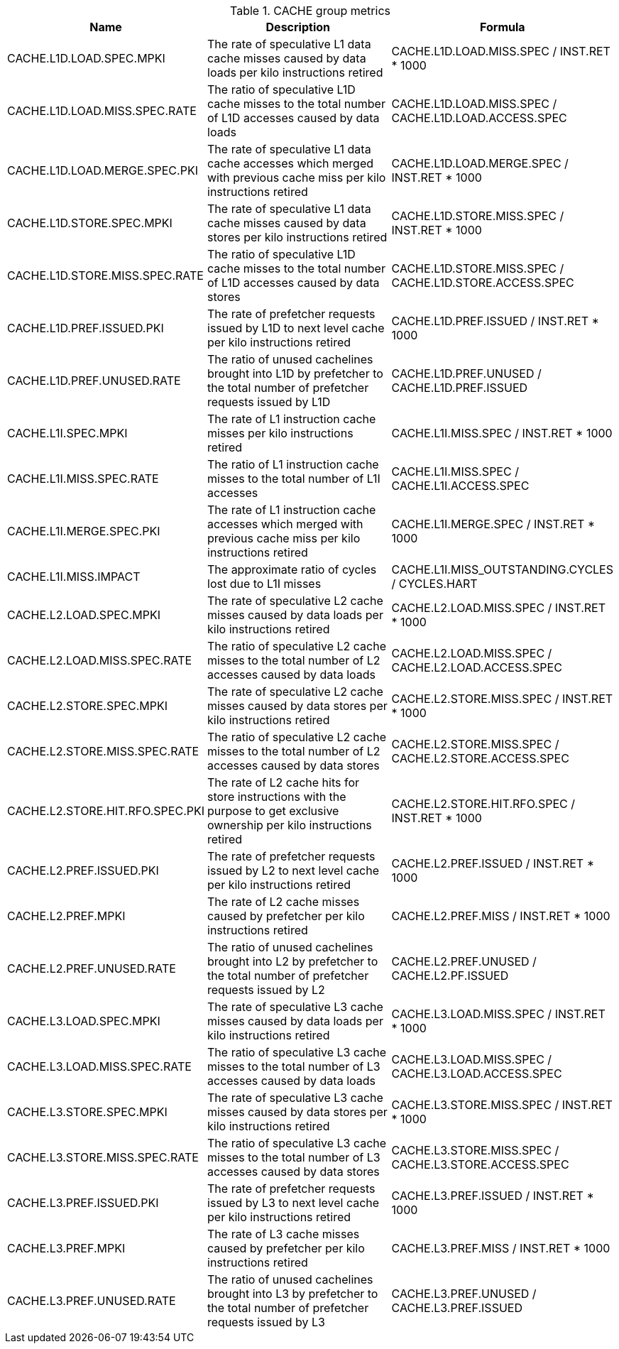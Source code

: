 .CACHE group metrics
[width="100%",cols="25%,40%,35%",options="header",]
|===
|Name |Description |Formula
|CACHE.L1D.LOAD.SPEC.MPKI |The rate of speculative L1 data cache misses caused by data loads per kilo instructions retired |CACHE.L1D.LOAD.MISS.SPEC / INST.RET * 1000
|CACHE.L1D.LOAD.MISS.SPEC.RATE |The ratio of speculative L1D cache misses to the total number of L1D accesses caused by data loads |CACHE.L1D.LOAD.MISS.SPEC / CACHE.L1D.LOAD.ACCESS.SPEC
|CACHE.L1D.LOAD.MERGE.SPEC.PKI |The rate of speculative L1 data cache accesses which merged with previous cache miss per kilo instructions retired |CACHE.L1D.LOAD.MERGE.SPEC / INST.RET * 1000
|CACHE.L1D.STORE.SPEC.MPKI |The rate of speculative L1 data cache misses caused by data stores per kilo instructions retired |CACHE.L1D.STORE.MISS.SPEC / INST.RET * 1000
|CACHE.L1D.STORE.MISS.SPEC.RATE |The ratio of speculative L1D cache misses to the total number of L1D accesses caused by data stores |CACHE.L1D.STORE.MISS.SPEC / CACHE.L1D.STORE.ACCESS.SPEC
|CACHE.L1D.PREF.ISSUED.PKI |The rate of prefetcher requests issued by L1D to next level cache per kilo instructions retired |CACHE.L1D.PREF.ISSUED / INST.RET * 1000
|CACHE.L1D.PREF.UNUSED.RATE |The ratio of unused cachelines brought into L1D by prefetcher to the total number of prefetcher requests issued by L1D |CACHE.L1D.PREF.UNUSED / CACHE.L1D.PREF.ISSUED
|CACHE.L1I.SPEC.MPKI |The rate of L1 instruction cache misses per kilo instructions retired |CACHE.L1I.MISS.SPEC / INST.RET * 1000
|CACHE.L1I.MISS.SPEC.RATE |The ratio of L1 instruction cache misses to the total number of L1I accesses |CACHE.L1I.MISS.SPEC / CACHE.L1I.ACCESS.SPEC
|CACHE.L1I.MERGE.SPEC.PKI |The rate of L1 instruction cache accesses which merged with previous cache miss per kilo instructions retired |CACHE.L1I.MERGE.SPEC / INST.RET * 1000
|CACHE.L1I.MISS.IMPACT |The approximate ratio of cycles lost due to L1I misses |CACHE.L1I.MISS_OUTSTANDING.CYCLES / CYCLES.HART
|CACHE.L2.LOAD.SPEC.MPKI |The rate of speculative L2 cache misses caused by data loads per kilo instructions retired |CACHE.L2.LOAD.MISS.SPEC / INST.RET * 1000
|CACHE.L2.LOAD.MISS.SPEC.RATE |The ratio of speculative L2 cache misses to the total number of L2 accesses caused by data loads |CACHE.L2.LOAD.MISS.SPEC / CACHE.L2.LOAD.ACCESS.SPEC
|CACHE.L2.STORE.SPEC.MPKI |The rate of speculative L2 cache misses caused by data stores per kilo instructions retired |CACHE.L2.STORE.MISS.SPEC / INST.RET * 1000
|CACHE.L2.STORE.MISS.SPEC.RATE |The ratio of speculative L2 cache misses to the total number of L2 accesses caused by data stores |CACHE.L2.STORE.MISS.SPEC / CACHE.L2.STORE.ACCESS.SPEC
|CACHE.L2.STORE.HIT.RFO.SPEC.PKI |The rate of L2 cache hits for store instructions with the purpose to get exclusive ownership per kilo instructions retired |CACHE.L2.STORE.HIT.RFO.SPEC / INST.RET * 1000
|CACHE.L2.PREF.ISSUED.PKI |The rate of prefetcher requests issued by L2 to next level cache per kilo instructions retired |CACHE.L2.PREF.ISSUED / INST.RET * 1000
|CACHE.L2.PREF.MPKI |The rate of L2 cache misses caused by prefetcher per kilo instructions retired |CACHE.L2.PREF.MISS / INST.RET * 1000
|CACHE.L2.PREF.UNUSED.RATE |The ratio of unused cachelines brought into L2 by prefetcher to the total number of prefetcher requests issued by L2 |CACHE.L2.PREF.UNUSED / CACHE.L2.PF.ISSUED
|CACHE.L3.LOAD.SPEC.MPKI |The rate of speculative L3 cache misses caused by data loads per kilo instructions retired |CACHE.L3.LOAD.MISS.SPEC / INST.RET * 1000
|CACHE.L3.LOAD.MISS.SPEC.RATE |The ratio of speculative L3 cache misses to the total number of L3 accesses caused by data loads |CACHE.L3.LOAD.MISS.SPEC / CACHE.L3.LOAD.ACCESS.SPEC
|CACHE.L3.STORE.SPEC.MPKI |The rate of speculative L3 cache misses caused by data stores per kilo instructions retired |CACHE.L3.STORE.MISS.SPEC / INST.RET * 1000
|CACHE.L3.STORE.MISS.SPEC.RATE |The ratio of speculative L3 cache misses to the total number of L3 accesses caused by data stores |CACHE.L3.STORE.MISS.SPEC / CACHE.L3.STORE.ACCESS.SPEC
|CACHE.L3.PREF.ISSUED.PKI |The rate of prefetcher requests issued by L3 to next level cache per kilo instructions retired |CACHE.L3.PREF.ISSUED / INST.RET * 1000
|CACHE.L3.PREF.MPKI |The rate of L3 cache misses caused by prefetcher per kilo instructions retired |CACHE.L3.PREF.MISS / INST.RET * 1000
|CACHE.L3.PREF.UNUSED.RATE |The ratio of unused cachelines brought into L3 by prefetcher to the total number of prefetcher requests issued by L3 |CACHE.L3.PREF.UNUSED / CACHE.L3.PREF.ISSUED
|===

